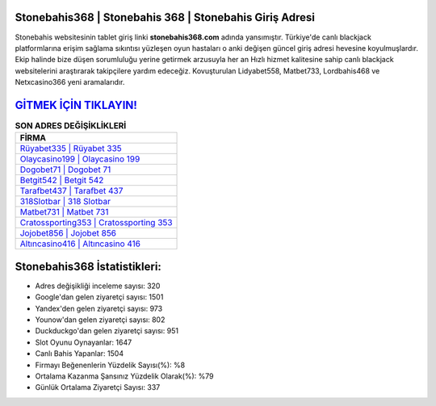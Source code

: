﻿Stonebahis368 | Stonebahis 368 | Stonebahis Giriş Adresi
===================================

.. image:: images/stonebahis-giris.jpg
   :width: 600
   
Stonebahis websitesinin tablet giriş linki **stonebahis368.com** adında yansımıştır. Türkiye'de canlı blackjack platformlarına erişim sağlama sıkıntısı yüzleşen oyun hastaları o anki değişen güncel giriş adresi hevesine koyulmuşlardır. Ekip halinde bize düşen sorumluluğu yerine getirmek arzusuyla her an Hızlı hizmet kalitesine sahip canlı blackjack websitelerini araştırarak takipçilere yardım edeceğiz. Kovuşturulan Lidyabet558, Matbet733, Lordbahis468 ve Netxcasino366 yeni aramalarıdır.

`GİTMEK İÇİN TIKLAYIN! <https://uclck.me/gonow>`_
==============

.. list-table:: **SON ADRES DEĞİŞİKLİKLERİ**
   :widths: 100
   :header-rows: 1

   * - FİRMA
   * - `Rüyabet335 | Rüyabet 335 <ruyabet335-ruyabet-335-ruyabet-giris-adresi.html>`_
   * - `Olaycasino199 | Olaycasino 199 <olaycasino199-olaycasino-199-olaycasino-giris-adresi.html>`_
   * - `Dogobet71 | Dogobet 71 <dogobet71-dogobet-71-dogobet-giris-adresi.html>`_	 
   * - `Betgit542 | Betgit 542 <betgit542-betgit-542-betgit-giris-adresi.html>`_	 
   * - `Tarafbet437 | Tarafbet 437 <tarafbet437-tarafbet-437-tarafbet-giris-adresi.html>`_ 
   * - `318Slotbar | 318 Slotbar <318slotbar-318-slotbar-slotbar-giris-adresi.html>`_
   * - `Matbet731 | Matbet 731 <matbet731-matbet-731-matbet-giris-adresi.html>`_	 
   * - `Cratossporting353 | Cratossporting 353 <cratossporting353-cratossporting-353-cratossporting-giris-adresi.html>`_
   * - `Jojobet856 | Jojobet 856 <jojobet856-jojobet-856-jojobet-giris-adresi.html>`_
   * - `Altıncasino416 | Altıncasino 416 <altincasino416-altincasino-416-altincasino-giris-adresi.html>`_
	 
Stonebahis368 İstatistikleri:
===================================	 
* Adres değişikliği inceleme sayısı: 320
* Google'dan gelen ziyaretçi sayısı: 1501
* Yandex'den gelen ziyaretçi sayısı: 973
* Younow'dan gelen ziyaretçi sayısı: 802
* Duckduckgo'dan gelen ziyaretçi sayısı: 951
* Slot Oyunu Oynayanlar: 1647
* Canlı Bahis Yapanlar: 1504
* Firmayı Beğenenlerin Yüzdelik Sayısı(%): %8
* Ortalama Kazanma Şansınız Yüzdelik Olarak(%): %79
* Günlük Ortalama Ziyaretçi Sayısı: 337
